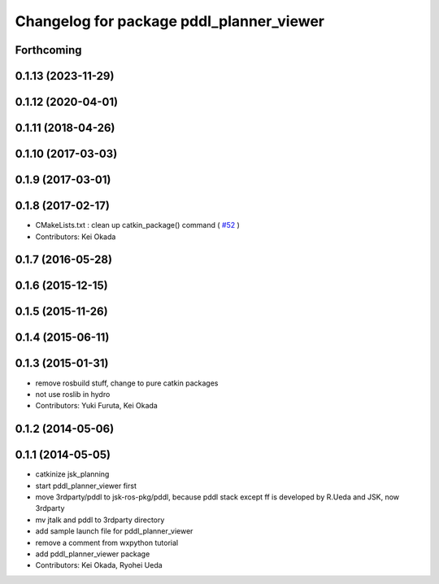 ^^^^^^^^^^^^^^^^^^^^^^^^^^^^^^^^^^^^^^^^^
Changelog for package pddl_planner_viewer
^^^^^^^^^^^^^^^^^^^^^^^^^^^^^^^^^^^^^^^^^

Forthcoming
-----------

0.1.13 (2023-11-29)
-------------------

0.1.12 (2020-04-01)
-------------------

0.1.11 (2018-04-26)
-------------------

0.1.10 (2017-03-03)
-------------------

0.1.9 (2017-03-01)
------------------

0.1.8 (2017-02-17)
------------------
* CMakeLists.txt : clean up catkin_package() command ( `#52  <https://github.com/jsk-ros-pkg/jsk_pr2eus/issues/52>`_ )
* Contributors: Kei Okada

0.1.7 (2016-05-28)
------------------

0.1.6 (2015-12-15)
------------------

0.1.5 (2015-11-26)
------------------

0.1.4 (2015-06-11)
------------------

0.1.3 (2015-01-31)
------------------
* remove rosbuild stuff, change to pure catkin packages
* not use roslib in hydro
* Contributors: Yuki Furuta, Kei Okada

0.1.2 (2014-05-06)
------------------

0.1.1 (2014-05-05)
------------------
* catkinize jsk_planning
* start pddl_planner_viewer first
* move 3rdparty/pddl to jsk-ros-pkg/pddl, because pddl stack except ff is developed by R.Ueda and JSK, now 3rdparty
* mv jtalk and pddl to 3rdparty directory
* add sample launch file for pddl_planner_viewer
* remove a comment from wxpython tutorial
* add pddl_planner_viewer package
* Contributors: Kei Okada, Ryohei Ueda
